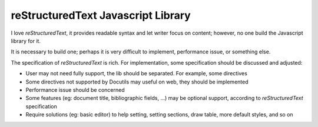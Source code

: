 ===================================
reStructuredText Javascript Library
===================================

I love `reStructuredText`,
it provides readable syntax and let writer focus on content;
however, no one build the Javascript library for it.

It is necessary to build one; perhaps it is very difficult to implement,
performance issue, or something else.

The specification of `reStructuredText` is rich.
For implementation, some specification should be discussed and adjusted:

- User may not need fully support, the lib should be separated.
  For example, some directives

- Some directives not supported by Docutils may useful on web,
  they should be implemented

- Performance issue should be concerned

- Some features (eg: document title, bibliographic fields, ...) may be
  optional support, according to `reStructuredText` specification

- Require solutions (eg: basic editor) to help setting, setting sections,
  draw table, more default styles, and so on


.. image:: https://badges.gitter.im/apua/reStructuredText.svg
   :alt: Join the chat at https://gitter.im/apua/reStructuredText
   :target: https://gitter.im/apua/reStructuredText?utm_source=badge&utm_medium=badge&utm_campaign=pr-badge&utm_content=badge